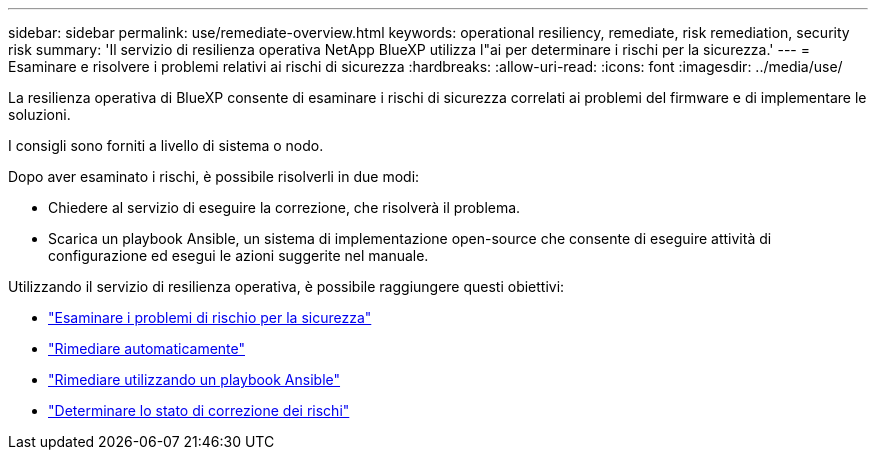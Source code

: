 ---
sidebar: sidebar 
permalink: use/remediate-overview.html 
keywords: operational resiliency, remediate, risk remediation, security risk 
summary: 'Il servizio di resilienza operativa NetApp BlueXP utilizza l"ai per determinare i rischi per la sicurezza.' 
---
= Esaminare e risolvere i problemi relativi ai rischi di sicurezza
:hardbreaks:
:allow-uri-read: 
:icons: font
:imagesdir: ../media/use/


[role="lead"]
La resilienza operativa di BlueXP consente di esaminare i rischi di sicurezza correlati ai problemi del firmware e di implementare le soluzioni.

I consigli sono forniti a livello di sistema o nodo.

Dopo aver esaminato i rischi, è possibile risolverli in due modi:

* Chiedere al servizio di eseguire la correzione, che risolverà il problema.
* Scarica un playbook Ansible, un sistema di implementazione open-source che consente di eseguire attività di configurazione ed esegui le azioni suggerite nel manuale.


Utilizzando il servizio di resilienza operativa, è possibile raggiungere questi obiettivi:

* link:../use/remediate-review.html["Esaminare i problemi di rischio per la sicurezza"]
* link:../use/remediate-auto.html["Rimediare automaticamente"]
* link:../use/remediate-ansible.html["Rimediare utilizzando un playbook Ansible"]
* link:../use/remediate-status.html["Determinare lo stato di correzione dei rischi"]

